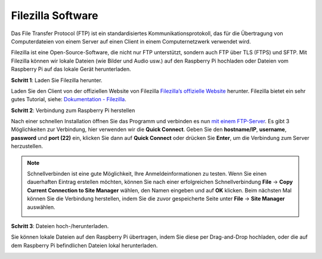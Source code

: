 .. _filezilla:

Filezilla Software
==========================

.. image:: img/filezilla_icon.png

Das File Transfer Protocol (FTP) ist ein standardisiertes Kommunikationsprotokoll, das für die Übertragung von Computerdateien von einem Server auf einen Client in einem Computernetzwerk verwendet wird.

Filezilla ist eine Open-Source-Software, die nicht nur FTP unterstützt, sondern auch FTP über TLS (FTPS) und SFTP. Mit Filezilla können wir lokale Dateien (wie Bilder und Audio usw.) auf den Raspberry Pi hochladen oder Dateien vom Raspberry Pi auf das lokale Gerät herunterladen.

**Schritt 1**: Laden Sie Filezilla herunter.

Laden Sie den Client von der offiziellen Website von Filezilla `Filezilla’s offizielle Website <https://filezilla-project.org/>`_ herunter. Filezilla bietet ein sehr gutes Tutorial, siehe: `Dokumentation - Filezilla <https://wiki.filezilla-project.org/Documentation>`_.

**Schritt 2**: Verbindung zum Raspberry Pi herstellen

Nach einer schnellen Installation öffnen Sie das Programm und verbinden es nun `mit einem FTP-Server <https://wiki.filezilla-project.org/Using#Connecting_to_an_FTP_server>`_. Es gibt 3 Möglichkeiten zur Verbindung, hier verwenden wir die **Quick Connect**. Geben Sie den **hostname/IP**, **username**, **password** und **port (22)** ein, klicken Sie dann auf **Quick Connect** oder drücken Sie **Enter**, um die Verbindung zum Server herzustellen.

.. image:: img/filezilla_connect.png

.. note::

    Schnellverbinden ist eine gute Möglichkeit, Ihre Anmeldeinformationen zu testen. Wenn Sie einen dauerhaften Eintrag erstellen möchten, können Sie nach einer erfolgreichen Schnellverbindung **File** -> **Copy Current Connection to Site Manager** wählen, den Namen eingeben und auf **OK** klicken. Beim nächsten Mal können Sie die Verbindung herstellen, indem Sie die zuvor gespeicherte Seite unter **File** -> **Site Manager** auswählen.
    
    .. image:: img/ftp_site.png

**Schritt 3**: Dateien hoch-/herunterladen.

Sie können lokale Dateien auf den Raspberry Pi übertragen, indem Sie diese per Drag-and-Drop hochladen, oder die auf dem Raspberry Pi befindlichen Dateien lokal herunterladen.

.. image:: img/upload_ftp.png

